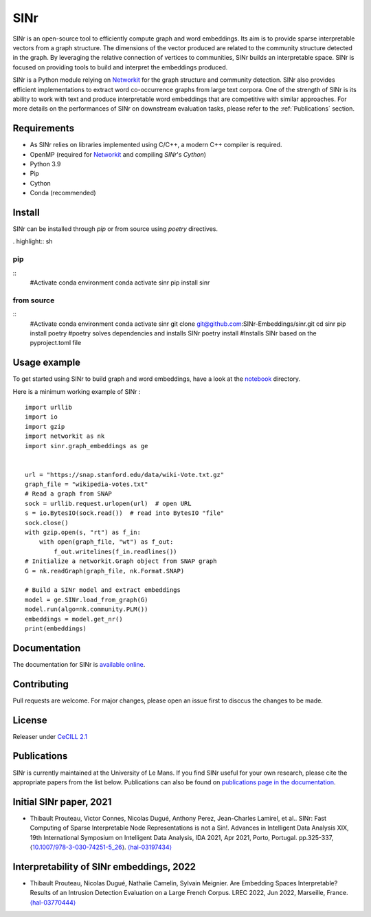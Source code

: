 .. _Networkit: https://networkit.github.io


==============================
SINr
==============================

SINr is an open-source tool to efficiently compute graph and word embeddings.
Its aim is to provide sparse interpretable vectors from a graph structure.
The dimensions of the vector produced are related to the community structure
detected in the graph. By leveraging the relative connection of vertices to 
communities, SINr builds an interpretable space. SINr is focused on providing
tools to build and interpret the embeddings produced.

SINr is a Python module relying on `Networkit`_ 
for the graph structure and community detection. SINr also provides efficient
implementations to extract word co-occurrence graphs from large text corpora.
One of the strength of SINr is its ability to work with text and produce 
interpretable word embeddings that are competitive with similar approaches.
For more details on the performances of SINr on downstream evaluation tasks,
please refer to the :ref:`Publications` section.



Requirements
------------

- As SINr relies on libraries implemented using C/C++, a modern C++ compiler is required.
- OpenMP (required for `Networkit`_ and compiling `SINr`'s `Cython`)
- Python 3.9
- Pip
- Cython
- Conda (recommended)

Install
-------

SINr can be installed through `pip` or from source using `poetry` directives.

. highlight:: sh

pip
^^^^
::
    #Activate conda environment
    conda activate sinr
    pip install sinr


from source
^^^^^^^^^^^
::
    #Activate conda environment
    conda activate sinr
    git clone git@github.com:SINr-Embeddings/sinr.git
    cd sinr
    pip install poetry #poetry solves dependencies and installs SINr
    poetry install #Installs SINr based on the pyproject.toml file


Usage example
---------

To get started using SINr to build graph and word embeddings, have a look at the
`notebook <https://github.com/SINr-Embeddings/sinr/tree/main/notebooks>`_ 
directory.

Here is a minimum working example of SINr : ::

    import urllib
    import io
    import gzip
    import networkit as nk
    import sinr.graph_embeddings as ge


    url = "https://snap.stanford.edu/data/wiki-Vote.txt.gz"
    graph_file = "wikipedia-votes.txt"
    # Read a graph from SNAP
    sock = urllib.request.urlopen(url)  # open URL
    s = io.BytesIO(sock.read())  # read into BytesIO "file"
    sock.close()
    with gzip.open(s, "rt") as f_in:
        with open(graph_file, "wt") as f_out:
            f_out.writelines(f_in.readlines())
    # Initialize a networkit.Graph object from SNAP graph
    G = nk.readGraph(graph_file, nk.Format.SNAP)

    # Build a SINr model and extract embeddings
    model = ge.SINr.load_from_graph(G)
    model.run(algo=nk.community.PLM())
    embeddings = model.get_nr()
    print(embeddings)


Documentation
-------------

The documentation for SINr is `available online <https://sinr-embeddings.github.io/sinr/_build/html/index.html>`_.

Contributing
------------

Pull requests are welcome. For major changes, please open an issue first to disccus the changes to be made.


License
-------

Releaser under `CeCILL 2.1 <https://cecill.info/>`_

.. _Publications:

Publications
------------

SINr is currently maintained at the University of Le Mans. If you find SINr useful
for your own research, please cite the appropriate papers from the list below. 
Publications can also be found on `publications page in the documentation <https://sinr-embeddings.github.io/sinr/_build/html/publications.html>`_.

Initial SINr paper, 2021
------------------------

- Thibault Prouteau, Victor Connes, Nicolas Dugué, Anthony Perez, Jean-Charles Lamirel, et al.. SINr: Fast Computing of Sparse Interpretable Node Representations is not a Sin!. Advances in Intelligent Data Analysis XIX, 19th International Symposium on Intelligent Data Analysis, IDA 2021, Apr 2021, Porto, Portugal. pp.325-337, ⟨`10.1007/978-3-030-74251-5_26 <https://dx.doi.org/10.1007/978-3-030-74251-5_26>`_⟩. `⟨hal-03197434⟩ <https://hal.science/hal-03197434>`_

Interpretability of SINr embeddings, 2022
-----------------------------------------

- Thibault Prouteau, Nicolas Dugué, Nathalie Camelin, Sylvain Meignier. Are Embedding Spaces Interpretable? Results of an Intrusion Detection Evaluation on a Large French Corpus. LREC 2022, Jun 2022, Marseille, France. `⟨hal-03770444⟩ <https://hal.science/hal-03770444>`_
